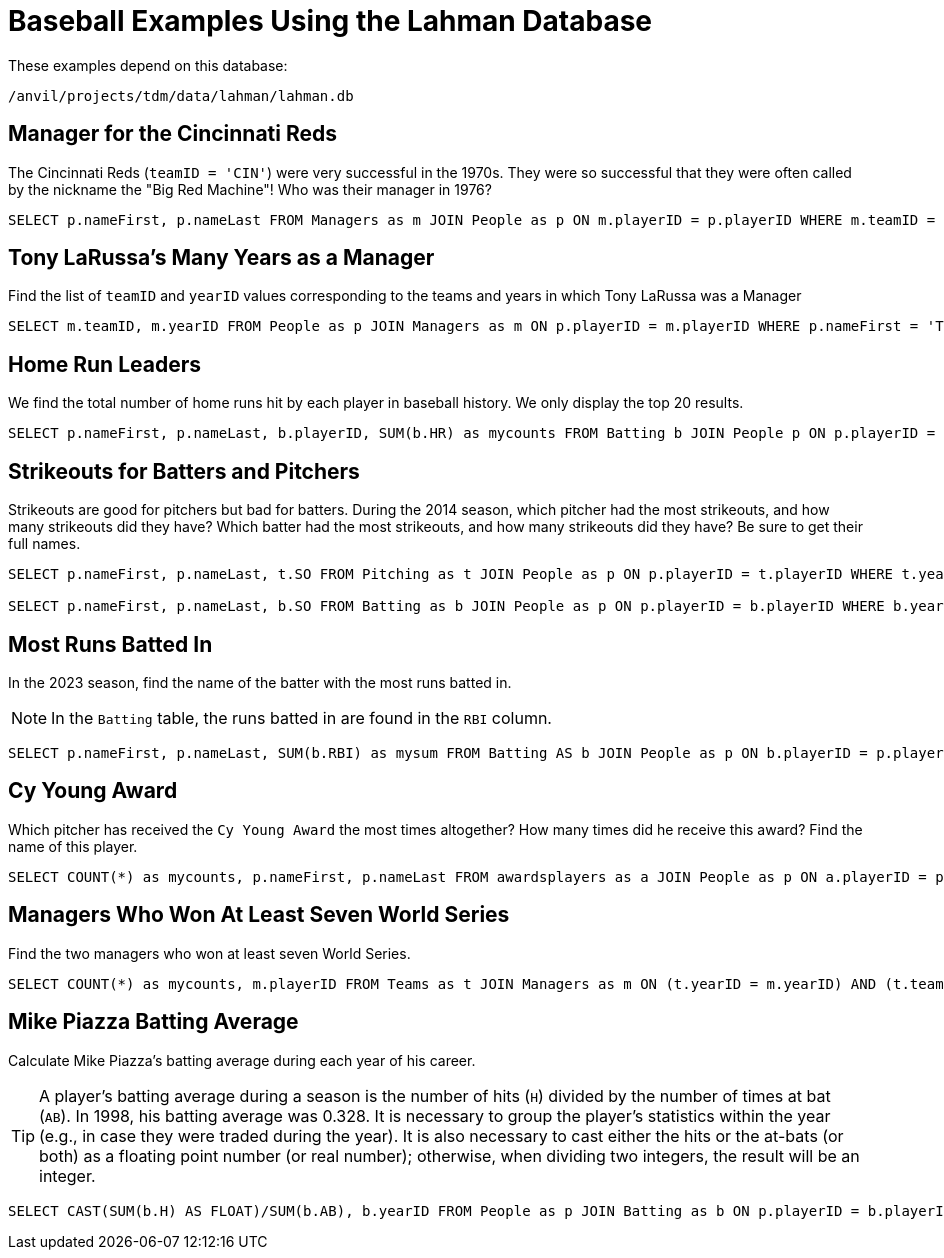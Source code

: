 = Baseball Examples Using the Lahman Database

These examples depend on this database:

`/anvil/projects/tdm/data/lahman/lahman.db`


== Manager for the Cincinnati Reds

The Cincinnati Reds (`teamID = 'CIN'`) were very successful in the 1970s.  They were so successful that they were often called by the nickname the "Big Red Machine"!  Who was their manager in 1976?

[source,SQL]
----
SELECT p.nameFirst, p.nameLast FROM Managers as m JOIN People as p ON m.playerID = p.playerID WHERE m.teamID = 'CIN' and m.yearID = 1976;
----


== Tony LaRussa's Many Years as a Manager

Find the list of `teamID` and `yearID` values corresponding to the teams and years in which Tony LaRussa was a Manager

[source,SQL]
----
SELECT m.teamID, m.yearID FROM People as p JOIN Managers as m ON p.playerID = m.playerID WHERE p.nameFirst = 'Tony' AND p.nameLast = 'LaRussa';
----




== Home Run Leaders

We find the total number of home runs hit by each player in baseball history.  We only display the top 20 results.

[source,SQL]
----
SELECT p.nameFirst, p.nameLast, b.playerID, SUM(b.HR) as mycounts FROM Batting b JOIN People p ON p.playerID = b.playerID GROUP BY b.playerID ORDER BY mycounts DESC LIMIT 20;
----






== Strikeouts for Batters and Pitchers

Strikeouts are good for pitchers but bad for batters.  During the 2014 season, which pitcher had the most strikeouts, and how many strikeouts did they have?  Which batter had the most strikeouts, and how many strikeouts did they have?  Be sure to get their full names.

[source,SQL]
----
SELECT p.nameFirst, p.nameLast, t.SO FROM Pitching as t JOIN People as p ON p.playerID = t.playerID WHERE t.yearID = 2014 ORDER BY t.SO DESC LIMIT (1);

SELECT p.nameFirst, p.nameLast, b.SO FROM Batting as b JOIN People as p ON p.playerID = b.playerID WHERE b.yearID = 2014 ORDER BY b.SO DESC LIMIT (1);
----


== Most Runs Batted In

In the 2023 season, find the name of the batter with the most runs batted in.

[NOTE]
====
In the `Batting` table, the runs batted in are found in the `RBI` column.
====

[source,SQL]
----
SELECT p.nameFirst, p.nameLast, SUM(b.RBI) as mysum FROM Batting AS b JOIN People as p ON b.playerID = p.playerID WHERE b.yearID = 2023 GROUP BY b.playerID ORDER BY mysum DESC LIMIT 1;
----






== Cy Young Award

Which pitcher has received the `Cy Young Award` the most times altogether?  How many times did he receive this award?  Find the name of this player.

[source,SQL]
----
SELECT COUNT(*) as mycounts, p.nameFirst, p.nameLast FROM awardsplayers as a JOIN People as p ON a.playerID = p.playerID WHERE a.awardID = 'Cy Young Award' GROUP BY p.playerID ORDER BY mycounts DESC LIMIT 1;
----





== Managers Who Won At Least Seven World Series

Find the two managers who won at least seven World Series.

[source,SQL]
----
SELECT COUNT(*) as mycounts, m.playerID FROM Teams as t JOIN Managers as m ON (t.yearID = m.yearID) AND (t.teamID = m.teamID) WHERE t.WSWin = 'Y' GROUP BY m.playerID HAVING mycounts >= 7;
----






== Mike Piazza Batting Average

Calculate Mike Piazza's batting average during each year of his career.

[TIP]
====
A player's batting average during a season is the number of hits (`H`) divided by the number of times at bat (`AB`).  In 1998, his batting average was 0.328.  It is necessary to group the player's statistics within the year (e.g., in case they were traded during the year).  It is also necessary to cast either the hits or the at-bats (or both) as a floating point number (or real number); otherwise, when dividing two integers, the result will be an integer.
====


[source,SQL]
----
SELECT CAST(SUM(b.H) AS FLOAT)/SUM(b.AB), b.yearID FROM People as p JOIN Batting as b ON p.playerID = b.playerID WHERE nameFirst = 'Mike' AND nameLast = 'Piazza' GROUP BY b.yearID;
----


